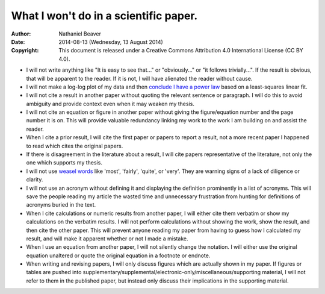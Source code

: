 .. -*- coding: utf-8 -*-

======================================
What I won't do in a scientific paper.
======================================

:Author: Nathaniel Beaver
:Date: $Date: 2014-08-13 (Wednesday, 13 August 2014) $
:Copyright: This document is released under a Creative Commons Attribution 4.0 International License (CC BY 4.0).

- I will not write anything like "It is easy to see that..." or "obviously..." or "it follows trivially...".
  If the result is obvious, that will be apparent to the reader.
  If it is not, I will have alienated the reader without cause.
- I will not make a log-log plot of my data and then `conclude I have a power law`_ based on a least-squares linear fit. 
- I will not cite a result in another paper without quoting the relevant sentence or paragraph.
  I will do this to avoid ambiguity and provide context even when it may weaken my thesis.
- I will not cite an equation or figure in another paper without giving the figure/equation number and the page number it is on.
  This will provide valuable redundancy linking my work to the work I am building on and assist the reader.
- When I cite a prior result, I will cite the first paper or papers to report a result,
  not a more recent paper I happened to read which cites the original papers.
- If there is disagreement in the literature about a result,
  I will cite papers representative of the literature,
  not only the one which supports my thesis.
- I will not use `weasel`_ `words`_ like 'most', 'fairly', 'quite', or 'very'.
  They are warning signs of a lack of diligence or clarity.
- I will not use an acronym without defining it and displaying the definition prominently in a list of acronyms.
  This will save the people reading my article the wasted time and unnecessary frustration from hunting for definitions of acronyms buried in the text.
- When I cite calculations or numeric results from another paper,
  I will either cite them verbatim or show my calculations on the verbatim results.
  I will not perform calculations without showing the work, show the result, and then cite the other paper.
  This will prevent anyone reading my paper from having to guess how I calculated my result,
  and will make it apparent whether or not I made a mistake.
- When I use an equation from another paper,
  I will not silently change the notation.
  I will either use the original equation unaltered or quote the original equation in a footnote or endnote.
- When writing and revising papers, I will only discuss figures which are actually shown in my paper.
  If figures or tables are pushed into supplementary/supplemental/electronic-only/miscellaneous/supporting material,
  I will not refer to them in the published paper,
  but instead only discuss their implications in the supporting material.

.. _conclude I have a power law: http://vserver1.cscs.lsa.umich.edu/~crshalizi/notebooks/power-laws.html
.. _weasel: http://matt.might.net/articles/shell-scripts-for-passive-voice-weasel-words-duplicates/
.. _words: http://en.wikipedia.org/wiki/Weasel_words

